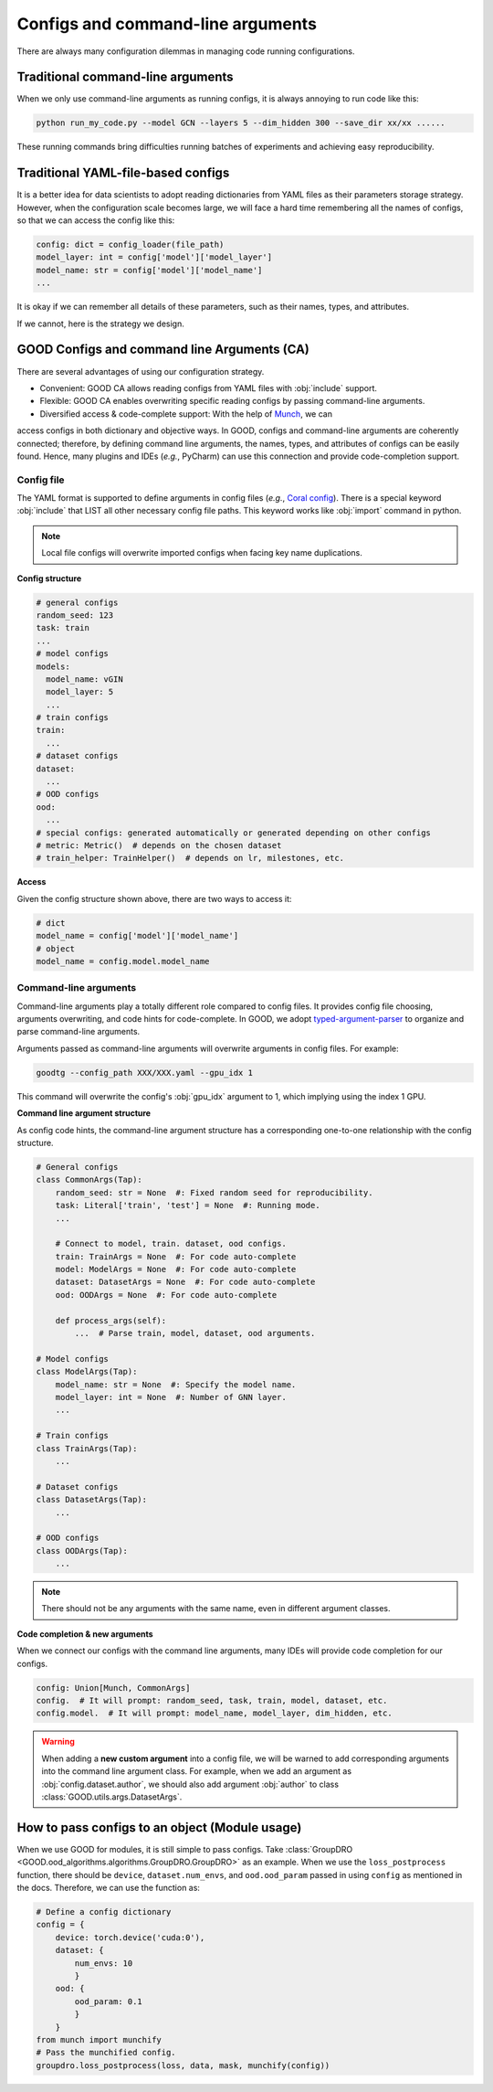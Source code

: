 Configs and command-line arguments
============================================

There are always many configuration dilemmas in managing code running configurations.

Traditional command-line arguments
------------------------------------

When we only use command-line arguments as running configs, it is always annoying to run code like this:

.. code-block:: shell

   python run_my_code.py --model GCN --layers 5 --dim_hidden 300 --save_dir xx/xx ......

These running commands bring difficulties running batches of experiments and achieving easy reproducibility.

Traditional YAML-file-based configs
-------------------------------------------

It is a better idea for data scientists to adopt reading dictionaries from YAML files as their parameters storage strategy. However,
when the configuration scale becomes large, we will face a hard time remembering all the names of configs, so
that we can access the config like this:

.. code-block:: python

   config: dict = config_loader(file_path)
   model_layer: int = config['model']['model_layer']
   model_name: str = config['model']['model_name']
   ...

It is okay if we can remember all details of these parameters, such as their names, types, and attributes.

If we cannot, here is the strategy we design.

GOOD Configs and command line Arguments (CA)
-----------------------------------------------

There are several advantages of using our configuration strategy.

- Convenient: GOOD CA allows reading configs from YAML files with :obj:`include` support.
- Flexible: GOOD CA enables overwriting specific reading configs by passing command-line arguments.
- Diversified access & code-complete support: With the help of `Munch <https://github.com/Infinidat/munch>`_, we can
access configs in both dictionary and objective ways. In GOOD, configs and command-line arguments are coherently connected;
therefore, by defining command line arguments, the names, types, and attributes of configs can be easily found. Hence,
many plugins and IDEs (*e.g.*, PyCharm) can use this connection and provide code-completion support.

Config file
^^^^^^^^^^^^^^

The YAML format is supported to define arguments in config files (*e.g.*, `Coral config <https://github.com/divelab/GOOD/blob/docs/configs/GOOD_configs/GOODCMNIST/color/covariate/Coral.yaml>`_).
There is a special keyword :obj:`include` that LIST all other necessary config file paths. This keyword works like
:obj:`import` command in python.

.. note::
   Local file configs will overwrite imported configs when facing key name duplications.

**Config structure**

.. code-block:: yaml

   # general configs
   random_seed: 123
   task: train
   ...
   # model configs
   models:
     model_name: vGIN
     model_layer: 5
     ...
   # train configs
   train:
     ...
   # dataset configs
   dataset:
     ...
   # OOD configs
   ood:
     ...
   # special configs: generated automatically or generated depending on other configs
   # metric: Metric()  # depends on the chosen dataset
   # train_helper: TrainHelper()  # depends on lr, milestones, etc.

**Access**

Given the config structure shown above, there are two ways to access it:

.. code-block:: python

   # dict
   model_name = config['model']['model_name']
   # object
   model_name = config.model.model_name

Command-line arguments
^^^^^^^^^^^^^^^^^^^^^^^^^

Command-line arguments play a totally different role compared to config files. It provides config file choosing,
arguments overwriting, and code hints for code-complete. In GOOD, we adopt `typed-argument-parser <https://github.com/swansonk14/typed-argument-parser#loading-from-configuration-files>`_
to organize and parse command-line arguments.

Arguments passed as command-line arguments will overwrite arguments in config files. For example:

.. code-block:: shell

   goodtg --config_path XXX/XXX.yaml --gpu_idx 1

This command will overwrite the config's :obj:`gpu_idx` argument to 1, which implying using the index 1 GPU.

**Command line argument structure**

As config code hints, the command-line argument structure has a corresponding one-to-one relationship with the config structure.

.. code-block:: python

   # General configs
   class CommonArgs(Tap):
       random_seed: str = None  #: Fixed random seed for reproducibility.
       task: Literal['train', 'test'] = None  #: Running mode.
       ...

       # Connect to model, train. dataset, ood configs.
       train: TrainArgs = None  #: For code auto-complete
       model: ModelArgs = None  #: For code auto-complete
       dataset: DatasetArgs = None  #: For code auto-complete
       ood: OODArgs = None  #: For code auto-complete

       def process_args(self):
           ...  # Parse train, model, dataset, ood arguments.

   # Model configs
   class ModelArgs(Tap):
       model_name: str = None  #: Specify the model name.
       model_layer: int = None  #: Number of GNN layer.
       ...

   # Train configs
   class TrainArgs(Tap):
       ...

   # Dataset configs
   class DatasetArgs(Tap):
       ...

   # OOD configs
   class OODArgs(Tap):
       ...

.. note::
   There should not be any arguments with the same name, even in different argument classes.

**Code completion & new arguments**

When we connect our configs with the command line arguments, many IDEs will provide code completion for our configs.

.. code-block:: python

   config: Union[Munch, CommonArgs]
   config.  # It will prompt: random_seed, task, train, model, dataset, etc.
   config.model.  # It will prompt: model_name, model_layer, dim_hidden, etc.

.. warning::
   When adding a **new custom argument** into a config file, we will be warned to add corresponding arguments into
   the command line argument class. For example, when we add an argument as :obj:`config.dataset.author`, we should also add
   argument :obj:`author` to class :class:`GOOD.utils.args.DatasetArgs`.

How to pass configs to an object (Module usage)
---------------------------------------------------

When we use GOOD for modules, it is still simple to pass configs. Take :class:`GroupDRO <GOOD.ood_algorithms.algorithms.GroupDRO.GroupDRO>`
as an example. When we use the ``loss_postprocess`` function, there should be ``device``, ``dataset.num_envs``, and ``ood.ood_param``
passed in using ``config`` as mentioned in the docs. Therefore, we can use the function as:

.. code-block:: python

   # Define a config dictionary
   config = {
       device: torch.device('cuda:0'),
       dataset: {
           num_envs: 10
           }
       ood: {
           ood_param: 0.1
           }
       }
   from munch import munchify
   # Pass the munchified config.
   groupdro.loss_postprocess(loss, data, mask, munchify(config))
